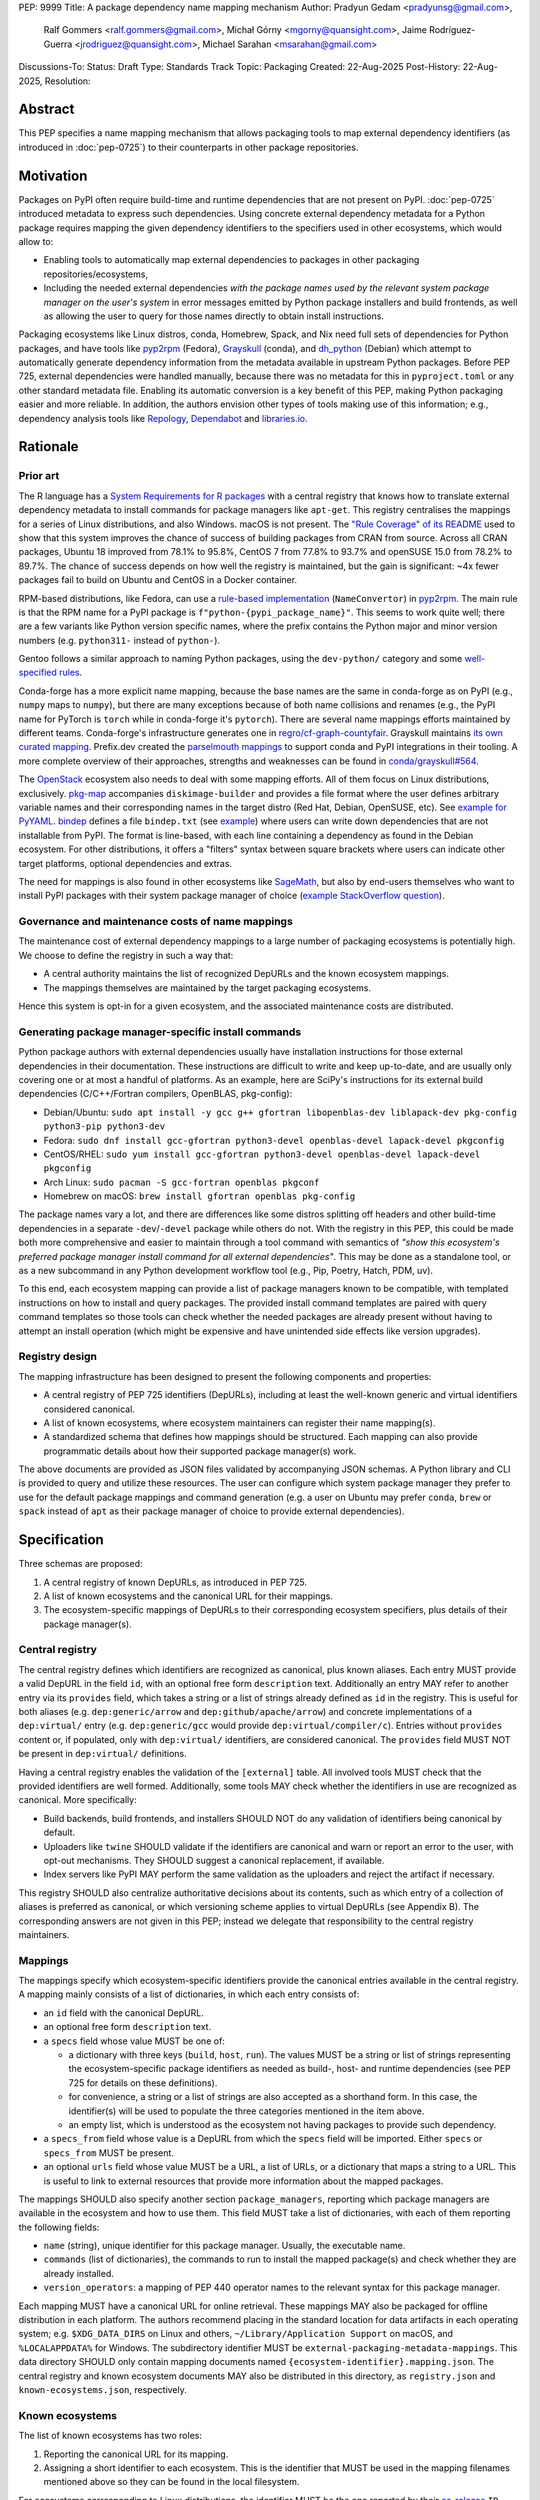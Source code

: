 PEP: 9999
Title: A package dependency name mapping mechanism
Author: Pradyun Gedam <pradyunsg@gmail.com>,
        Ralf Gommers <ralf.gommers@gmail.com>,
        Michał Górny <mgorny@quansight.com>,
        Jaime Rodríguez-Guerra <jrodriguez@quansight.com>,
        Michael Sarahan <msarahan@gmail.com>
Discussions-To:
Status: Draft
Type: Standards Track
Topic: Packaging
Created: 22-Aug-2025
Post-History: 22-Aug-2025,
Resolution:


Abstract
========

This PEP specifies a name mapping mechanism that allows packaging tools to map
external dependency identifiers (as introduced in :doc:`pep-0725`) to their
counterparts in other package repositories.

Motivation
==========

Packages on PyPI often require build-time and runtime dependencies that are not
present on PyPI. :doc:`pep-0725` introduced metadata to express
such dependencies. Using concrete external dependency metadata for
a Python package requires mapping the given dependency identifiers to the specifiers
used in other ecosystems, which would allow to:

- Enabling tools to automatically map external dependencies to packages in other
  packaging repositories/ecosystems,
- Including the needed external dependencies *with the package
  names used by the relevant system package manager on the user's system* in
  error messages emitted by Python package installers and build frontends,
  as well as allowing the user to query for those names directly to obtain install
  instructions.

Packaging ecosystems like Linux distros, conda, Homebrew, Spack, and Nix need
full sets of dependencies for Python packages, and have tools like pyp2rpm_
(Fedora), Grayskull_ (conda), and dh_python_ (Debian) which attempt to
automatically generate dependency information from the metadata available in
upstream Python packages. Before PEP 725, external dependencies were handled manually,
because there was no metadata for this in ``pyproject.toml`` or any other
standard metadata file. Enabling its automatic conversion is a key benefit of
this PEP, making Python packaging easier and more reliable. In addition, the
authors envision other types of tools making use of this information; e.g.,
dependency analysis tools like Repology_, Dependabot_ and libraries.io_.


Rationale
=========

Prior art
---------

The R language has a `System Requirements for R packages
<https://github.com/rstudio/r-system-requirements>`__ with a central
registry that knows how to translate external dependency metadata to install
commands for package managers like ``apt-get``. This registry centralises the
mappings for a series of Linux distributions, and also Windows. macOS is not
present. The `"Rule Coverage" of its README
<https://github.com/rstudio/r-system-requirements/blob/7314012a48d38854c19f439e1c2d2e4b383fe7ea/README.md#rule-coverage>`__
used to show that this system improves the chance of success of building packages
from CRAN from source. Across all CRAN packages,
Ubuntu 18 improved from 78.1% to 95.8%, CentOS 7 from 77.8% to 93.7% and openSUSE
15.0 from 78.2% to 89.7%. The chance of success depends on how well the registry
is maintained, but the gain is significant: ~4x fewer packages fail to build on
Ubuntu and CentOS in a Docker container.

RPM-based distributions, like Fedora, can use a `rule-based implementation
<https://discuss.python.org/t/wanting-a-singular-packaging-tool-vision/21141/117>`__
(``NameConvertor``) in pyp2rpm_. The main rule is that the RPM name for a PyPI package is
``f"python-{pypi_package_name}"``. This seems to work quite well; there are a
few variants like Python version specific names, where the prefix contains the
Python major and minor version numbers (e.g. ``python311-`` instead of
``python-``).

Gentoo follows a similar approach to naming Python packages, using the ``dev-python/``
category and some `well-specified rules <https://projects.gentoo.org/python/guide/package-maintenance.html>`__.

Conda-forge has a more explicit name mapping, because the base names are the
same in conda-forge as on PyPI (e.g., ``numpy`` maps to ``numpy``), but there
are many exceptions because of both name collisions and renames (e.g., the PyPI
name for PyTorch is ``torch`` while in conda-forge it's ``pytorch``). There are
several name mappings efforts maintained by different teams. Conda-forge's infrastructure
generates one in `regro/cf-graph-countyfair <https://github.com/regro/cf-graph-countyfair/tree/master/mappings/pypi>`__.
Grayskull maintains `its own curated mapping <https://github.com/conda/grayskull/blob/main/grayskull/strategy/config.yaml>`__.
Prefix.dev created the `parselmouth mappings <https://github.com/prefix-dev/parselmouth>`__
to support conda and PyPI integrations in their tooling. A more complete overview of
their approaches, strengths and weaknesses can be found in
`conda/grayskull#564 <https://github.com/conda/grayskull/issues/564>`__.

The `OpenStack <https://www.openstack.org/>`__ ecosystem also needs to deal with
some mapping efforts. All of them focus on Linux distributions, exclusively.
`pkg-map <https://docs.openstack.org/diskimage-builder/latest/elements/pkg-map/README.html>`__
accompanies ``diskimage-builder`` and provides a file format where the user defines
arbitrary variable names and their corresponding names in the target distro
(Red Hat, Debian, OpenSUSE, etc). See `example for PyYAML <https://github.com/stbenjam/diskimage-builder/blob/5bc5f8aff3b40b1918ce72660f1dba38c3c4f27a/diskimage_builder/elements/svc-map/pkg-map#L4>`__.
`bindep <https://opendev.org/opendev/bindep>`__ defines a file ``bindep.txt``
(see `example <https://opendev.org/opendev/bindep/src/branch/master/bindep/tests/bindep.txt>`__)
where users can write down dependencies that are not installable from PyPI. The format is
line-based, with each line containing a dependency as found in the Debian ecosystem.
For other distributions, it offers a "filters" syntax between square brackets where users
can indicate other target platforms, optional dependencies and extras.

The need for mappings is also found in other ecosystems like `SageMath <https://github.com/sagemath/sage/issues/36356>`__,
but also by end-users themselves who want to install PyPI packages with their system
package manager of choice (`example StackOverflow question <https://unix.stackexchange.com/q/761371>`__).


Governance and maintenance costs of name mappings
-------------------------------------------------

The maintenance cost of external dependency mappings to a large number of packaging
ecosystems is potentially high. We choose to define the registry in such
a way that:

- A central authority maintains the list of recognized DepURLs and the
  known ecosystem mappings.
- The mappings themselves are maintained by the target packaging ecosystems.

Hence this system is opt-in for a given ecosystem, and the associated
maintenance costs are distributed.

Generating package manager-specific install commands
----------------------------------------------------

Python package authors with external dependencies usually have installation
instructions for those external dependencies in their documentation. These
instructions are difficult to write and keep up-to-date, and are usually only
covering one or at most a handful of platforms. As an example, here are SciPy's
instructions for its external build dependencies (C/C++/Fortran compilers,
OpenBLAS, pkg-config):

- Debian/Ubuntu: ``sudo apt install -y gcc g++ gfortran libopenblas-dev liblapack-dev pkg-config python3-pip python3-dev``
- Fedora: ``sudo dnf install gcc-gfortran python3-devel openblas-devel lapack-devel pkgconfig``
- CentOS/RHEL: ``sudo yum install gcc-gfortran python3-devel openblas-devel lapack-devel pkgconfig``
- Arch Linux: ``sudo pacman -S gcc-fortran openblas pkgconf``
- Homebrew on macOS: ``brew install gfortran openblas pkg-config``

The package names vary a lot, and there are differences like some distros
splitting off headers and other build-time dependencies in a separate
``-dev``/``-devel`` package while others do not. With the registry in this PEP,
this could be made both more comprehensive and easier to maintain through a tool
command with semantics of *"show this ecosystem's preferred package manager
install command for all external dependencies"*. This may be done as a
standalone tool, or as a new subcommand in any Python development workflow tool
(e.g., Pip, Poetry, Hatch, PDM, uv).

To this end, each ecosystem mapping can provide a list of package managers
known to be compatible, with templated instructions on how to install and query
packages. The provided install command templates are paired with query command templates
so those tools can check whether the needed packages are already present without
having to attempt an install operation (which might be expensive and have unintended
side effects like version upgrades).

Registry design
---------------

The mapping infrastructure has been designed to present the following components and properties:

- A central registry of PEP 725 identifiers (DepURLs), including at least the
  well-known generic and virtual identifiers considered canonical.
- A list of known ecosystems, where ecosystem maintainers can register their name mapping(s).
- A standardized schema that defines how mappings should be structured. Each mapping can
  also provide programmatic details about how their supported package manager(s) work.

The above documents are provided as JSON files validated by accompanying JSON schemas.
A Python library and CLI is provided to query and utilize these resources. The user can
configure which system package manager they prefer to use for the default package mappings
and command generation (e.g. a user on Ubuntu may prefer ``conda``, ``brew`` or ``spack``
instead of ``apt``  as their package manager of choice to provide external dependencies).


Specification
=============

Three schemas are proposed:

1. A central registry of known DepURLs, as introduced in PEP 725.
2. A list of known ecosystems and the canonical URL for their mappings.
3. The ecosystem-specific mappings of DepURLs to their
   corresponding ecosystem specifiers, plus details of their package manager(s).

Central registry
----------------

The central registry defines which identifiers are recognized as canonical,
plus known aliases. Each entry MUST provide a valid DepURL in the
field ``id``, with an optional free form ``description`` text. Additionally
an entry MAY refer to another entry via its ``provides`` field, which takes
a string or a list of strings already defined as ``id`` in the registry. This is useful
for both aliases (e.g. ``dep:generic/arrow`` and ``dep:github/apache/arrow``) and
concrete implementations of a ``dep:virtual/`` entry (e.g. ``dep:generic/gcc``
would provide ``dep:virtual/compiler/c``). Entries without ``provides`` content
or, if populated, only with ``dep:virtual/`` identifiers, are considered
canonical. The ``provides`` field MUST NOT be present in ``dep:virtual/`` definitions.

Having a central registry enables the validation of the ``[external]`` table.
All involved tools MUST check that the provided identifiers are well formed.
Additionally, some tools MAY check whether the identifiers in use are recognized as
canonical. More specifically:

- Build backends, build frontends, and installers SHOULD NOT do any validation
  of identifiers being canonical by default.
- Uploaders like ``twine`` SHOULD validate if the identifiers are canonical
  and warn or report an error to the user, with opt-out mechanisms. They
  SHOULD suggest a canonical replacement, if available.
- Index servers like PyPI MAY perform the same validation as the uploaders and
  reject the artifact if necessary.

This registry SHOULD also centralize authoritative decisions about its
contents, such as which entry of a collection of aliases is preferred as
canonical, or which versioning scheme applies to virtual DepURLs (see Appendix
B). The corresponding answers are not given in this PEP; instead we delegate
that responsibility to the central registry maintainers.

Mappings
--------

The mappings specify which ecosystem-specific identifiers provide the canonical
entries available in the central registry. A mapping mainly consists of a list
of dictionaries, in which each entry consists of:

- an ``id`` field with the canonical DepURL.

- an optional free form ``description`` text.

- a ``specs`` field whose value MUST be one of:

  - a dictionary with three keys (``build``, ``host``, ``run``). The values
    MUST be a string or list of strings representing the ecosystem-specific package
    identifiers as needed as build-, host- and runtime dependencies (see PEP 725 for
    details on these definitions).

  - for convenience, a string or a list of strings are also accepted as a
    shorthand form. In this case, the identifier(s) will be used to populate
    the three categories mentioned in the item above.

  - an empty list, which is understood as the ecosystem not having packages to
    provide such dependency.

- a ``specs_from`` field whose value is a DepURL from which the ``specs``
  field will be imported. Either ``specs`` or ``specs_from`` MUST be present.

- an optional ``urls`` field whose value MUST be a URL, a list of URLs, or a
  dictionary that maps a string to a URL. This is useful to link to external
  resources that provide more information about the mapped packages.

The mappings SHOULD also specify another section ``package_managers``, reporting
which package managers are available in the ecosystem and how to use them. This field MUST
take a list of dictionaries, with each of them reporting the following fields:

- ``name`` (string), unique identifier for this package manager. Usually, the executable name.
- ``commands`` (list of dictionaries), the commands to run to install the mapped package(s) and
  check whether they are already installed.
- ``version_operators``: a mapping of PEP 440 operator names to the relevant
  syntax for this package manager.

Each mapping MUST have a canonical URL for online retrieval. These mappings
MAY also be packaged for offline distribution in each platform. The authors
recommend placing in the standard location for data artifacts in each operating
system; e.g. ``$XDG_DATA_DIRS`` on Linux and others, ``~/Library/Application Support`` on
macOS, and ``%LOCALAPPDATA%`` for Windows. The subdirectory identifier MUST
be ``external-packaging-metadata-mappings``. This data directory SHOULD only
contain mapping documents named ``{ecosystem-identifier}.mapping.json``. The central
registry and known ecosystem documents MAY also be distributed in this directory,
as ``registry.json`` and ``known-ecosystems.json``, respectively.

Known ecosystems
----------------

The list of known ecosystems has two roles:

1. Reporting the canonical URL for its mapping.
2. Assigning a short identifier to each ecosystem. This is the identifier
   that MUST be used in the mapping filenames mentioned above so they can be
   found in the local filesystem.

For ecosystems corresponding to Linux distributions, the identifier MUST be the
one reported by their `os-release <https://www.freedesktop.org/software/systemd/man/latest/os-release.html>`__
``ID`` parameter. For other ecosystems, it MUST be decided during the submission to
the list of known ecosystems document. It MUST only use the characters allowed in
``os-release``'s ``ID`` field, as per this regex ``[a-z0-9\-_.]+``.

Schema details
--------------

Three JSON Schema documents are provided to fully standardize the registries and mappings.

Central registry schema
^^^^^^^^^^^^^^^^^^^^^^^

The central registry is specified by the following
`JSON schema <https://github.com/jaimergp/external-metadata-mappings/blob/main/schemas/central-registry.schema.json>`__:

``$schema``
~~~~~~~~~~~

.. list-table::
    :widths: 25 75

    * - Type
      - ``string``
    * - Description
      - URL of the definition list schema in use for the document.
    * - Required
      - False

``schema_version``
~~~~~~~~~~~~~~~~~~

.. list-table::
    :widths: 25 75

    * - Type
      - ``integer``
    * - Required
      - False

``definitions``
~~~~~~~~~~~~~~~

.. list-table::
    :widths: 25 75

    * - Type
      - ``array``
    * - Description
      - List of DepURLs currently recognized.
    * - Required
      - True

Each entry in this list is defined as:

.. list-table::
    :header-rows: 1
    :widths: 20 25 40 15

    * - Field
      - Type
      - Description
      - Required
    * - ``id``
      - ``DepURLField`` (``string`` matching regex ``^dep:.+$``)
      - DepURL
      - True
    * - ``description``
      - ``string``
      - Free-form field to add some details about the package. Allows Markdown.
      - False
    * - ``provides``
      - ``DepURLField | list[DepURLField]``
      - List of identifiers this entry connects to.
        Useful to annotate aliases or virtual package implementations.
      - False
    * - ``urls``
      - ``AnyUrl | list[AnyUrl] | dict[NonEmptyString, AnyUrl]``
      - Hyperlinks to web locations that provide more information about the definition.
      - False

Known ecosystems schema
^^^^^^^^^^^^^^^^^^^^^^^

The known ecosystems list is specified by the following
`JSON Schema <https://github.com/jaimergp/external-metadata-mappings/blob/main/schemas/known-ecosystems.schema.json>`__:

``$schema``
~~~~~~~~~~~

.. list-table::
    :widths: 25 75

    * - Type
      - ``string``
    * - Description
      - URL of the mappings schema in use for the document.
    * - Required
      - False

``schema_version``
~~~~~~~~~~~~~~~~~~

.. list-table::
    :widths: 25 75

    * - Type
      - ``integer``
    * - Required
      - False

``ecosystems``
~~~~~~~~~~~~~~

.. list-table::
    :widths: 25 75

    * - Type
      - ``dict``
    * - Description
      - Ecosystems names and their corresponding details.
    * - Required
      - True

This dictionary maps non-empty string keys referring to the ecosystem identifiers
to a sub-dictionary defined as:

.. list-table::
    :header-rows: 1
    :widths: 20 25 40 15

    * - Key
      - Value type
      - Value description
      - Required
    * - ``Literal['mapping']``
      - ``AnyURL``
      - URL to the mapping for this ecosystem
      - True

Mappings schema
^^^^^^^^^^^^^^^

The mappings are specified by the following
`JSON Schema <https://github.com/jaimergp/external-metadata-mappings/blob/main/schemas/external-mapping.schema.json>`__:

``$schema``
~~~~~~~~~~~

.. list-table::
    :widths: 25 75

    * - Type
      - ``string``
    * - Description
      - URL of the mappings schema in use for the document.
    * - Required
      - False

``schema_version``
~~~~~~~~~~~~~~~~~~

.. list-table::
    :widths: 25 75

    * - Type
      - ``integer``
    * - Required
      - False

``name``
~~~~~~~~

.. list-table::
    :widths: 25 75

    * - Type
      - ``string``
    * - Description
      - Name of the schema
    * - Required
      - True

``description``
~~~~~~~~~~~~~~~

.. list-table::
    :widths: 25 75

    * - Type
      - ``string | None``
    * - Description
      - Free-form field to add information this mapping. Allows
        Markdown.
    * - Required
      - False

``mappings``
~~~~~~~~~~~~

.. list-table::
    :widths: 25 75

    * - Type
      - ``array``
    * - Description
      - List of DepURL-to-specs mappings.
    * - Required
      - True

Each entry in this list is defined as:

.. list-table::
    :header-rows: 1
    :widths: 20 25 40 15

    * - Field
      - Type
      - Description
      - Required
    * - ``id``
      - ``DepURLField`` (``string`` matching regex ``^dep:.+$``)
      - DepURL, as provided in the central registry
      - True
    * - ``description``
      - ``string``
      - Free-form field to add some details about the package. Allows Markdown.
      - False
    * - ``urls``
      - ``AnyUrl | list[AnyUrl] | dict[NonEmptyString, AnyUrl]``
      - Hyperlinks to web locations that provide more information about the definition.
      - False
    * - ``specs``
      - ``string | list[string] | dict[Literal['build', 'host', 'run'], string | list[string]]``
      - Ecosystem-specific identifiers for this package. The full form is a dictionary
        that maps the categories ``build``, ``host`` and ``run`` to their corresponding
        package identifiers. As a shorthand, a single string or a list of strings can be
        provided, in which case will be used to populate the three categories identically.
      - Either ``specs`` or ``specs_from`` MUST be present.
    * - ``specs_from``
      - ``DepURLField`` (``string`` matching regex ``^dep:.+$``)
      - Take specs from another mapping entry.
      - Either ``specs`` or ``specs_from`` MUST be present.
    * - ``extra_metadata``
      - ``dict[NonEmptyString, Any]``
      - Free-form key-value store for arbitrary metadata.
      - False

``package_managers``
~~~~~~~~~~~~~~~~~~~~

.. list-table::
    :widths: 25 75

    * - Type
      - ``array``
    * - Description
      - List of tools that can be used to install packages in this
        ecosystem.
    * - Required
      - True

Each entry in this list is defined as a dictionary with these fields:

.. list-table::
    :header-rows: 1
    :widths: 20 25 40 15

    * - Field
      - Type
      - Description
      - Required
    * - ``name``
      - ``string``
      - Short identifier for this package manager (usually the command name)
      - True
    * - ``commands``
      - ``dict[Literal['install', 'query'], dict[Literal['command', 'requires_elevation'], list[str] | bool]]``
      - Commands used to install or query the given package(s).
        Only two keys are allowed: ``install`` and ``query``. Their value
        is a dictionary with a required key ``command`` that takes a list of
        strings (as expected by ``subprocess.run``), and an optional
        ``requires_elevation`` boolean (``False`` by default) to indicate whether
        the command must run with elevated permissions.
        Exactly one of the ``command`` items MUST include a ``{}`` placeholder, which will be
        replaced by the mapped package identifier(s). The ``install`` command MUST support
        the placeholder being replaced by multiple identifiers, ``query`` will only receive a single
        identifier per command.
      - True
    * - ``version_operators``
      - ``dict[Literal['and', 'arbitrary', 'compatible', 'equal', 'greater_than_equal', 'greater_than', 'less_than_equal', 'less_than', 'not_equal', 'separator'],  string]``
      - Mapping of PEP440 version comparison operators to the syntax used in this
        package manager. If omitted, PEP 440 operators are used. If set to an empty
        dictionary, it means that the package manager (or ecosystem) doesn't support
        the notion of requesting particular package versions. The keys are ``and``,
        ``arbitrary``, ``compatible``, ``equal``, ``greater_than_equal``,
        ``greater_than``, ``less_than_equal``, ``less_than``, ``not_equal``, and
        ``separator``. Empty strings can be used as a value if that particular operator
        is not supported.
      - False


Examples
--------

Registry, known ecosystems and mappings
^^^^^^^^^^^^^^^^^^^^^^^^^^^^^^^^^^^^^^^

A simplified registry would look like this:

.. code-block:: js

  {
    "$schema": "https://raw.githubusercontent.com/jaimergp/external-metadata-mappings/main/schemas/central-registry.schema.json",
    "schema_version": 1,
    "definitions": [
      {
        "id": "dep:generic/zlib",
        "description": "A Massively Spiffy Yet Delicately Unobtrusive Compression Library"
      },
      {
        "id": "dep:generic/libwebp",
        "description": "WebP codec is a library to encode and decode images in WebP format. This package contains the library that can be used in other programs to add WebP support"
      },
      {
        "id": "dep:generic/clang",
        "description": "Language front-end and tooling infrastructure for languages in the C language family for the LLVM project."
      }
    ]
  }

A minimal list of known ecosystems with a single entry would look like this:

.. code-block:: js

  {
    "$schema": "https://raw.githubusercontent.com/jaimergp/external-metadata-mappings/main/schemas/known-ecosystems.schema.json",
    "schema_version": 1,
    "ecosystems": {
      "conda-forge": {
        "mapping": "https://raw.githubusercontent.com/jaimergp/external-metadata-mappings/refs/heads/main/data/conda-forge.mapping.json"
      }
  }

That hypothetical conda-forge mapping (``conda-forge.mapping.json``), with only a couple entries
for brevity, could look like:

.. code-block:: js

  {
    "schema_version": 1,
    "name": "conda-forge",
    "description": "Mapping for the conda-forge ecosystem",
    "mappings": [
      {
        "id": "dep:generic/zlib",
        "description": "zlib data compression library for the next generation systems. From zlib-ng/zlib-ng.",
        "specs": "zlib-ng",  // Simplest form
        "urls": {
          "feedstock": "https://github.com/conda-forge/zlib-ng-feedstock"
        }
      },
      {
        "id": "dep:generic/libwebp",
        "description": "WebP image library. libwebp-base ships libraries; libwebp ships the binaries.",
        "specs": {  // expanded form with single spec per category
          "build": "libwebp",
          "host": "libwebp-base",
          "run": "libwebp"
        },
        "urls": {
          "feedstock": "https://github.com/conda-forge/libwebp-feedstock"
        }
      },
      {
        "id": "dep:generic/clang",
        "description": "Development headers and libraries for Clang",
        "specs": { // expanded form with specs list
          "build": [
            "clang",
            "clangxx"
          ],
          "host": [
            "clangdev"
          ],
          "run": [
            "clang",
            "clangxx",
            "clang-format",
            "clang-tools"
          ]
        },
        "urls": {
          "feedstock": "https://github.com/conda-forge/clangdev-feedstock"
        }
      },
    ],
    "package_managers": [
      {
        "name": "conda",
        "commands": {
          "install": {
            "command": [
              "conda",
              "install",
              "--yes",
              "{}"
            ]
          },
          "query": {
            "command": [
              "conda",
              "list",
              "-f",
              "{}"
            ]
          }
        },
        "version_operators": {
          "and": ",",
          "arbitrary": "==",
          "compatible": "~=",
          "equal": "=",
          "greater_than": ">",
          "greater_than_equal": ">=",
          "less_than": "<",
          "less_than_equal": "<=",
          "not_equal": "!=",
          "separator": ""
        }
      }
    ]
  }

The following repository provides additional examples of how these schemas would look like in real cases:

- `Central registry <https://github.com/jaimergp/external-metadata-mappings/blob/main/data/registry.json>`__.

- `Known ecosystems <https://github.com/jaimergp/external-metadata-mappings/blob/main/data/known-ecosystems.json>`__.

- Mappings:

  - `Arch-linux <https://github.com/jaimergp/external-metadata-mappings/blob/main/data/arch-linux.mapping.json>`__.

  - `Chocolatey <https://github.com/jaimergp/external-metadata-mappings/blob/main/data/chocolatey.mapping.json>`__.

  - `Conan <https://github.com/jaimergp/external-metadata-mappings/blob/main/data/conan.mapping.json>`__.

  - `Conda-forge <https://github.com/jaimergp/external-metadata-mappings/blob/main/data/conda-forge.mapping.json>`__.

  - `Fedora <https://github.com/jaimergp/external-metadata-mappings/blob/main/data/fedora.mapping.json>`__.

  - `Gentoo <https://github.com/jaimergp/external-metadata-mappings/blob/main/data/gentoo.mapping.json>`__.

  - `Homebrew <https://github.com/jaimergp/external-metadata-mappings/blob/main/data/homebrew.mapping.json>`__.

  - `Nix <https://github.com/jaimergp/external-metadata-mappings/blob/main/data/nix.mapping.json>`__.

  - `PyPI <https://github.com/jaimergp/external-metadata-mappings/blob/main/data/pypi.mapping.json>`__.

  - `Scoop <https://github.com/jaimergp/external-metadata-mappings/blob/main/data/scoop.mapping.json>`__.

  - `Spack <https://github.com/jaimergp/external-metadata-mappings/blob/main/data/spack.mapping.json>`__.

  - `Ubuntu <https://github.com/jaimergp/external-metadata-mappings/blob/main/data/ubuntu.mapping.json>`__.

  - `Vcpkg <https://github.com/jaimergp/external-metadata-mappings/blob/main/data/vcpkg.mapping.json>`__.

  - `Winget <https://github.com/jaimergp/external-metadata-mappings/blob/main/data/winget.mapping.json>`__.


pyproject-external CLI
^^^^^^^^^^^^^^^^^^^^^^

The following examples illustrate how the name mapping mechanism may be used.
They use the CLI implemented as part of the ``pyproject-external`` package.

Say we have cloned the source of a Python package named ``my-cxx-pkg`` with a
single extension module, implemented in C++, linking to ``zlib``, using ``pybind11``,
plus ``meson-python`` as the build backend:

.. code:: toml

    [build-system]
    build-backend = 'mesonpy'
    requires = [
      "meson-python>=0.13.1",
      "pybind11>=2.10.4",
    ]

    [external]
    build-requires = [
      "dep:virtual/compiler/cxx",
    ]
    host-requires = [
      "dep:generic/zlib",
    ]

With complete name mappings for ``apt`` on Ubuntu, this may then show the
following:

.. code:: bash

    # show all external dependencies as DepURLs
    $ python -m pyproject_external show .
    [external]
    build-requires = [
        "dep:virtual/compiler/cxx",
    ]
    host-requires = [
        "dep:generic/zlib",
    ]

    # show all external dependencies, but mapped to the autodetected ecosystem
    $ python -m pyproject_external show --output=mapped .
    [external]
    build_requires = [
        "g++",
        "python3",
    ]
    host_requires = [
        "zlib1g",
        "zlib1g-dev",
    ]

    # show how to install external dependencies
    $ python -m pyproject_external show --output=command .
    sudo apt install --yes g++ zlib1g zlib1g-dev python3

We have not yet run those install commands, so the external dependency may be
missing. If we get a build failure, the output may look like:

.. code::

    $ pip install .
    ...
    × Encountered error while generating package metadata.
    ╰─> See above for output.

    note: This is an issue with the package mentioned above, not pip.

    This package has the following external dependencies, if those are missing
    on your system they are likely to be the cause of this build failure:

      dep:virtual/compiler/cxx
      dep:generic/zlib

If Pip has implemented support for querying the name mapping registry, the end
of that message could improve to:

.. code:: bash

    The following external dependencies are needed to install the package
    mentioned above. You may need to install them with `apt`:

      g++
      zlib1g
      zlib1g-dev

If the user wants to use conda packages and the ``mamba`` package manager to
install external dependencies, they may specify that in their
``~/.config/pyproject-external/config.toml`` (or equivalent) file:

.. code:: toml

    preferred_package_manager = "mamba"

This will then change the output of ``pyproject-external``:

.. code:: bash

    $ python -m pyproject_external show --output command .
    mamba install --yes --channel=conda-forge --channel-priority=strict cxx-compiler zlib python


The ``pyproject-external`` CLI also provides a simple way to perform
``[external]`` table validation against the central registry to check
whether the identifiers are considered canonical or not:

.. code-block:: bash

    $ python -m pyproject_external show --validate grpcio-1.71.0.tar.gz
    WARNING  Dep URL 'dep:virtual/compiler/cpp' is not recognized in the
    central registry. Did you mean any of ['dep:virtual/compiler/c',
    'dep:virtual/compiler/cxx', 'dep:virtual/compiler/cuda',
    'dep:virtual/compiler/go', 'dep:virtual/compiler/c-sharp']?
    [external]
    build-requires = [
        "dep:virtual/compiler/c",
        "dep:virtual/compiler/cpp",
    ]


pyproject-external API
^^^^^^^^^^^^^^^^^^^^^^

The ``pyproject-external`` Python API also allows users to do these operations programmatically:

.. code-block:: python

    >>> from pyproject_external import External
    >>> external = External.from_pyproject_data(
          {
            "external": {
              "build-requires": [
                "dep:virtual/compiler/c",
                "dep:virtual/compiler/cpp",
              ]
            }
          }
        )
    >>> external.validate()
    Dep URL 'dep:virtual/compiler/cpp' is not recognized in the central registry. Did you
    mean any of ['dep:virtual/compiler/c', 'dep:virtual/compiler/cxx',
    'dep:virtual/compiler/cuda', 'dep:virtual/compiler/go', 'dep:virtual/compiler/c-sharp']?
    >>> external = External.from_pyproject_data(
          {
            "external": {
              "build-requires": [
                "dep:virtual/compiler/c",
                "dep:virtual/compiler/cxx",  # fixed
              ]
            }
          }
        )
    >>> external.validate()
    >>> external.to_dict()
    {'external': {'build_requires': ['dep:virtual/compiler/c', 'dep:virtual/compiler/cxx']}}
    >>> from pyproject_external import detect_ecosystem_and_package_manager
    >>> ecosystem, package_manager = detect_ecosystem_and_package_manager()
    >>> ecosystem
    'conda-forge'
    >>> package_manager
    'pixi'
    >>> external.to_dict(mapped_for=ecosystem, package_manager=package_manager)
    {'external': {'build_requires': ['c-compiler', 'cxx-compiler', 'python']}}
    >>> external.install_command(ecosystem, package_manager=package_manager)
    # {"command": ["pixi", "add", "{}"]}
    ['pixi', 'add', 'c-compiler', 'cxx-compiler', 'python']
    >>> external.query_commands(ecosystem, package_manager=package_manager)
    # {"command": ["pixi", "list", "^{}$"]}
    [
      ['pixi', 'list', '^c-compiler$'],
      ['pixi', 'list', '^cxx-compiler$'],
      ['pixi', 'list', '^python$'],
    ]

Grayskull
^^^^^^^^^

A prototype proof of concept implementation was contributed to Grayskull, a conda recipe generator for
Python packages, via `conda/grayskull#518 <https://github.com/conda/grayskull/pull/518>`__.

In order to use the name mappings for the recipe generator of our package, we
can now run Grayskull_:

.. code::

    $ grayskull pypi my-cxx-pkg
    #### Initializing recipe for my-cxx-pkg (pypi) ####

    Recovering metadata from pypi...
    Starting the download of the sdist package my-cxx-pkg
    my-cxx-pkg 100% Time:  0:00:10   5.3 MiB/s|###########|
    Checking for pyproject.toml
    ...

    Build requirements:
      - python                                 # [build_platform != target_platform]
      - cross-python_{{ target_platform }}     # [build_platform != target_platform]
      - meson-python >= 0.13.1                 # [build_platform != target_platform]
      - pybind11 >= 2.10.4                     # [build_platform != target_platform]
      - ninja                                  # [build_platform != target_platform]
      - libboost-devel                         # [build_platform != target_platform]
      - {{ compiler('cxx') }}
    Host requirements:
      - python
      - meson-python >=0.13.1
      - pybind11 >=2.10.4
      - ninja
      - libboost-devel
    Run requirements:
      - python

    #### Recipe generated on /path/to/recipe/dir for my-cxx-pkg ####



Backwards Compatibility
=======================

There is no impact on backwards compatibility.


Security Implications
=====================

This proposal does not impose any security implications on existing projects.
The proposed schemas, registries and mappings are available resources for downstream
tooling to use at their own will, in whatever way they find suitable.

We do have some recommendations for future implementors. The mapping schema
proposes fields to encode instructions for command execution
(``package_managers[].commands``). A tampered mapping may change these
instructions into something else. Hence, tools should not rely on internet
connectivity to fetch the mappings from their online sources. Instead:

- they should vendor the relevant documents in the distributed packages,
- or depend on prepackaged, offline distributions of these documents,
- or implement best-practices for authenticity verification of the fetched documents.

The install commands have the potential to modify the system configuration of the user.
When available, tools should prefer creating ephemeral, isolated environments for the
installation of external dependencies. If the ecosystem lacks that feature natively,
other solutions like containerization may be used. At the very least, informative messaging
of the impact of the operation should be provided.

How to Teach This
=================

There are at least four audiences that may need to get familiar with the contents of this PEP:

1. Central registry maintainers, who are responsible for curating the list of
   well-known DepURLs and mapped ecosystems.
2. Packaging ecosystem maintainers, who are responsible for keeping the
   mapping for their ecosystem up-to-date.
3. Maintainers of Python projects that require external dependencies.
4. End users of packages that have external dependency metadata.

Central DepURL registry maintainers
-----------------------------------

Central DepURL registry maintainers curate the collection of DepURLs and the
known ecosystems. These contributors need to be able to refer to clearly
defined rules for when a new DepURL can be defined. It is undesirable to be
loose with canonical DepURL definitions, because each definition added increases
maintenance effort in the mappings in the target ecosystems.

The central registry maintainers should agree on the ground rules and write them
down as part of the repository documentation, perhaps supported by additional
affordances like issue and pull request templates, or linting tools.

Package ecosystem maintainers usage
-----------------------------------

Missing mapping entries will result in the absence tailored error messages and
other UX affordances for end users of the impacted ecosystems. It is thus
recommended that each package ecosystem keeps their mappings up-to-date with
the central registry. The key to this will be automation, like linting scripts
(see example at `external-metadata-mappings <https://github.com/jaimergp/external-metadata-mappings/blob/main/scripts/lint-mapping-entries.py>`__),
or periodic notifications via issues or draft submissions.

Establishing the initial mapping is likely to involve a lot of work, but ideally the maintenance on an ongoing basis effort should require smaller effort.

As best practices are discovered and agreed on, they should get documented
in the central registry repository as learning materials for the mapping
maintainers.

Maintainers of Python projects
------------------------------

A package maintainer's responsibility is to decide the DepURL that best
represents the external dependency that their package needs. This is covered
in :doc:`pep-0725`; the interactive mappings browser demo located at
`external-metadata-mappings.streamlit.app <https://external-metadata-mappings.streamlit.app/>`__
may come handy. The central registry documentation may include examples and
frequently asked questions to guide newcomers with their decisions.

If no suitable DepURL is available for a given dependency, maintainers may
consider submitting a request in the central registry. Instructions on how to do
this should be provided as part of the central registry documentation.

End user package consumers
--------------------------

There will be no change in the user experience by default. This is particularly
true if the user only relies on wheels, since the only impact will be driven by
external runtime dependencies (expected to be rare), and even in those cases
they need to opt-in by installing a compatible tool.

Users that do opt-in may find missing entries in for their target ecosystems, for
which they should obtain informative error messages that point to the relevant
documentation sections. This will allow them to get acquainted with the nature
of the issue and its potential solutions.

We hope that this results in a subset of them reporting the missing entries,
submitting a fix to the affected mapping or, if totally absent, even deciding
to maintain a new one on their own. To that end, they should get familiar with
the responsibilties of mapping maintainers (discussed above).

Reference Implementation
========================

A reference implementation should include three components:

1. A central registry that captures at a minimum a DepURL and its description. This registry MUST
   NOT contain specifics of package ecosystem mappings.
2. A standard specification for a collection of mappings. JSON Schema is widely used for schema
   in many text editors, and would be a natural choice for expression of the standard specification.
3. An implementation of (2), providing mappings from the contents of the central
   registry to the ecosystem-specific package names.

For (1), the JSON Schema is defined at `central-registry.schema.json <https://github.com/jaimergp/external-metadata-mappings/blob/main/schemas/central-registry.schema.json>`__.
An example registry can be found at `registry.json <https://github.com/jaimergp/external-metadata-mappings/blob/main/data/registry.json>`__.
For (2), the JSON Schema is defined at `external-mapping.schema.json <https://github.com/jaimergp/external-metadata-mappings/blob/main/schemas/external-mapping.schema.json>`__.
A collection of example mappings for a sample of packages can be found at `external-metadata-mappings <https://github.com/jaimergp/external-metadata-mappings/tree/main/data>`__.
For (3), the JSON Schema is defined at `known-ecosystems.schema.json <https://github.com/jaimergp/external-metadata-mappings/blob/main/schemas/known-ecosystems.schema.json>`__.
An example list can be found at `known-ecosystems.json <https://github.com/jaimergp/external-metadata-mappings/blob/main/data/known-ecosystems.json>`__.
The JSON Schemas are created with `these Pydantic models <https://github.com/jaimergp/external-metadata-mappings/blob/main/schemas/schema.py>`__.

The reference CLI and Python API to consume the different JSON documents and ``[external]`` tables
can be found in `pyproject-external <https://github.com/jaimergp/pyproject-external>`__.

Rejected Ideas
==============

Centralized mappings governed by the same body
----------------------------------------------

While a central authority for the registry is useful, the maintenance burden
of handling the mappings for multiple ecosystems is unfeasible at the scale of PyPI.
Hence, we propose that the central authority only governs the central registry and
the list of known ecosystems, while the maintenance of the mappings themselves is handled
by the target ecosystems.

Allowing ecosystem-specific variants of packages
------------------------------------------------

Some ecosystems have their own variants of known packages; e.g. Debian's
``libsymspg2-dev``. While an identifier such as ``dep:debian/libsymspg2-dev``
is syntactically valid, the central registry should not recognize it as a
well-known identifier, preferring its ``generic`` counterpart instead. Users
may still choose to use it, but tools may warn about it and suggest using the
generic one. This is meant to encourage ecosystem-agnostic metadata whenever
possible to facilitate adoption across platforms and operating systems.

Adding more package metadata to the central registry
----------------------------------------------------

A central registry should only contain a list of DepURLs and a
minimal set of metadata fields to facilitate its identification (a free-form
text description, and one or more URLs to relevant locations).

We have chosen to leave additional details out of the central registry, and instead
suggest external contributors to maintain their own mappings where they can
annotate the identifiers with extra metadata via the free-form ``extra_metadata`` field.

The reasons include:

- The existing fields should be sufficient to identify the project home,
  where that extra metadata can be obtained (e.g. the repository at the URL will likely
  include details about authorship and licensing).
- These details can also be obtained from the actual target ecosystems. In some
  cases this might even be preferable; e.g., for licenses, where downstream packaging
  can actually affect it by unvendoring dependencies or adjusting optional bits.
- Those details may change over the lifetime of the project, and keeping them
  up-to-date would increase the maintenance burden on the governance body.
- Centralizing additional metadata would hence introduce ambiguities and
  discrepancies across target ecosystems, where different versions may be
  available or required.


Mapping PyPI projects to repackaged counterparts in target ecosystems
---------------------------------------------------------------------

It is common that other ecosystems redistribute Python projects with their own
packaging system. While this is required for packages with compiled extensions, it
is theoretically unnecessary for pure Python wheels; the only need for this seems to
be metadata translation. See  `Wanting a singular packaging tool/vision #68 <https://discuss.python.org/t/wanting-a-singular-packaging-tool-vision/21141/68>`__,
`Wanting a singular packaging tool/vision #103 <https://discuss.python.org/t/wanting-a-singular-packaging-tool-vision/21141/103>`__,
and `spack/spack#28282 <https://github.com/spack/spack/issues/28282#issuecomment-1562178367>`__
for examples of discussions in this direction.

The proposals in this PEP do not consider PyPI -> *ecosystem* mappings, but
the same schemas can be repurposed to that end. After all, it is trivial to build a PURL or
DepURL from a PyPI name (e.g. ``numpy`` becomes ``pkg:pypi/numpy``). A hypothetical
mapping maintainer could annotate their repackaging efforts with the source PURL identifier,
and then use that metadata to generate compatible mappings, such as:

.. code:: json

    {
      "$schema": "https://raw.githubusercontent.com/jaimergp/external-metadata-mappings/main/schemas/external-mapping.schema.json",
      "schema_version": 1,
      "name": "PyPI packages in Ubuntu 24.04",
      "description": "PyPI mapping for the Ubuntu 24.04 LTS (Noble) distro",
      "mappings": [
        {
          "id": "dep:pypi/numpy",
          "description": "The fundamental package for scientific computing with Python",
          "specs": ["python3-numpy"],
          "urls": {
            "home": "https://numpy.org/"
          }
        }
      ]
    }

Such a mapping would allow downstream redistribution efforts to focus on the
compiled packages and instead delegate pure wheels to Python packaging
solutions directly.

Strict validation of identifiers
--------------------------------

The central registry provides a list of canonical identifiers, which may tempt
implementors into ensuring that all supplied identifiers are indeed canonical. We
have decided to only *recommend* this practice for some tool categories, but in no
case *require* such checks.

It is expected that as the ``[external]`` metadata tables are adopted by the
packaging community, the *canonical* identifier list grows to accommodate the
requirements found in different projects. For example, a new C++ library or a
new language compiler are introduced.

If validation is made too strict and rejects unknown identifiers, this would
introduce unnecessary friction in the external metadata adoption, and require
human interaction to review and accept the newly requested identifiers in
a time-critical manner, potentially blocking publication of the package
that needs a new identifier added to the central registry.

We suggest simply checking that the provided identifiers are well-formed. Future
work may choose to also enforce that the identifiers are recognized as canonical,
once the central registry has matured with significant adoption.

Open Issues
===========

References
==========

- https://github.com/jaimergp/pyproject-external
- https://github.com/rgommers/external-deps-build
- https://github.com/jaimergp/external-metadata-mappings
- https://github.com/conda/grayskull/pull/518

Appendix A: Operational suggestions
===================================

In contrast with the ecosystem mappings, the central registry and the list of known
ecosystems need to be maintained by a central authority. The authors propose to:

- Host the ``external-metadata-mappings`` and ``pyproject-external`` repositories under the PyPA_
  GitHub organization (or equivalent as per :doc:`pep-0772`).
- Create a maintainers team for these two repositories, seeded with the authors of this PEP and
  regulated as per :doc:`pep-0772`.

Appendix B: Virtual versioning proposal
=======================================

While virtual dependencies can be versioned with the same syntax as non-virtual
dependencies, its meaning can be ambiguous (e.g. there can be multiple
implementations, and virtual interfaces may not be unambiguously versioned).
Below we provide some suggestions for the central registry maintainers to
consider when standardizing such meaning:

- OpenMP: has regular ``MAJOR.MINOR`` versions of its standard, so would look
  like ``>=4.5``.
- BLAS/LAPACK: should use the versioning used by `Reference LAPACK`_, which
  defines what the standard APIs are. Uses ``MAJOR.MINOR.MICRO``, so would look
  like ``>=3.10.0``.
- Compilers: these implement language standards. For C, C++ and Fortran these
  are versioned by year. In order for versions to sort correctly, we recommend
  using the full year (four digits). So "at least C99" would be ``>=1999``, and
  selecting C++14 or Fortran 77 would be ``==2014`` or ``==1977`` respectively.
  Other languages may use different versioning schemes. These should be
  described somewhere before they are used in ``pyproject.toml``.

Copyright
=========

This document is placed in the public domain or under the
CC0-1.0-Universal license, whichever is more permissive.


.. _PyPI: https://pypi.org
.. _core metadata: https://packaging.python.org/specifications/core-metadata/
.. _setuptools: https://setuptools.readthedocs.io/
.. _setuptools metadata: https://setuptools.readthedocs.io/en/latest/setuptools.html#metadata
.. _SPDX: https://spdx.dev/
.. _PURL: https://github.com/package-url/purl-spec/
.. _vers: https://github.com/package-url/purl-spec/blob/version-range-spec/VERSION-RANGE-SPEC.rst
.. _vers implementation for PURL: https://github.com/package-url/purl-spec/pull/139
.. _pyp2rpm: https://github.com/fedora-python/pyp2rpm
.. _Grayskull: https://github.com/conda/grayskull
.. _dh_python: https://www.debian.org/doc/packaging-manuals/python-policy/index.html#dh-python
.. _Repology: https://repology.org/
.. _Dependabot: https://github.com/dependabot
.. _libraries.io: https://libraries.io/
.. _crossenv: https://github.com/benfogle/crossenv
.. _Python Packaging User Guide: https://packaging.python.org
.. _pyOpenSci Python Open Source Package Development Guide: https://www.pyopensci.org/python-package-guide/
.. _Scikit-HEP packaging guide: https://scikit-hep.org/developer/packaging
.. _PyPA: https://github.com/pypa
.. _Reference LAPACK: https://github.com/Reference-LAPACK/lapack

..
   Local Variables:
   mode: indented-text
   indent-tabs-mode: nil
   sentence-end-double-space: t
   fill-column: 70
   coding: utf-8
   End:
